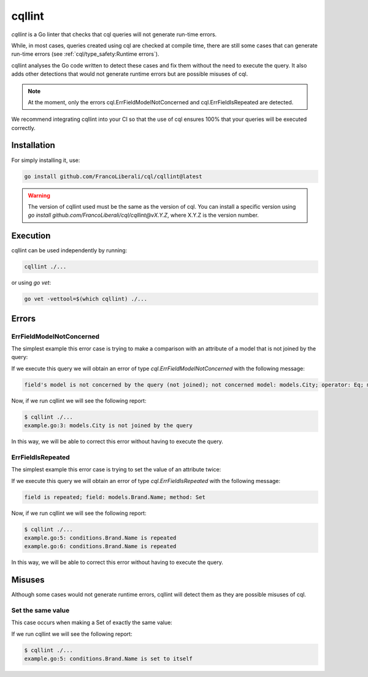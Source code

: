 ==============================
cqllint
==============================

`cqllint` is a Go linter that checks that cql queries will not generate run-time errors. 

While, in most cases, queries created using cql are checked at compile time, 
there are still some cases that can generate run-time errors (see :ref:`cql/type_safety:Runtime errors`).

cqllint analyses the Go code written to detect these cases and fix them without the need to execute the query. 
It also adds other detections that would not generate runtime errors but are possible misuses of cql.

.. note::

    At the moment, only the errors cql.ErrFieldModelNotConcerned and cql.ErrFieldIsRepeated are detected.

We recommend integrating cqllint into your CI so that the use of cql ensures 100% that your queries will be executed correctly.

Installation
----------------------------

For simply installing it, use:

.. code-block:: bash

    go install github.com/FrancoLiberali/cql/cqllint@latest

.. warning::

    The version of cqllint used must be the same as the version of cql. 
    You can install a specific version using `go install github.com/FrancoLiberali/cql/cqllint@vX.Y.Z`, 
    where X.Y.Z is the version number.

Execution
----------------------------

cqllint can be used independently by running:

.. code-block:: bash

    cqllint ./...

or using `go vet`:

.. code-block:: bash

    go vet -vettool=$(which cqllint) ./...

Errors
-------------------------------

ErrFieldModelNotConcerned
^^^^^^^^^^^^^^^^^^^^^^^^^^^^^^

The simplest example this error case is trying to make a comparison 
with an attribute of a model that is not joined by the query:

.. code-block:: go
    :caption: example.go
    :class: with-errors
    :emphasize-lines: 3
    :linenos:

    _, err := cql.Query[models.Brand](
        db,
        conditions.Brand.Name.IsDynamic().Eq(conditions.City.Name.Value()),
    ).Find()

If we execute this query we will obtain an error of type `cql.ErrFieldModelNotConcerned` with the following message:

.. code-block:: none

    field's model is not concerned by the query (not joined); not concerned model: models.City; operator: Eq; model: models.Brand, field: Name

Now, if we run cqllint we will see the following report:

.. code-block:: none

    $ cqllint ./...
    example.go:3: models.City is not joined by the query

In this way, we will be able to correct this error without having to execute the query.

ErrFieldIsRepeated
^^^^^^^^^^^^^^^^^^^^^^^^^^^^^^

The simplest example this error case is trying to set the value of an attribute twice:

.. code-block:: go
    :caption: example.go
    :class: with-errors
    :emphasize-lines: 5,6
    :linenos:

    _, err := cql.Update[models.Brand](
        db,
        conditions.Brand.Name.Is().Eq("nike"),
    ).Set(
        conditions.Brand.Name.Set().Eq("adidas"),
        conditions.Brand.Name.Set().Eq("puma"),
    )

If we execute this query we will obtain an error of type `cql.ErrFieldIsRepeated` with the following message:

.. code-block:: none

    field is repeated; field: models.Brand.Name; method: Set

Now, if we run cqllint we will see the following report:

.. code-block:: none

    $ cqllint ./...
    example.go:5: conditions.Brand.Name is repeated
    example.go:6: conditions.Brand.Name is repeated

In this way, we will be able to correct this error without having to execute the query.

Misuses
-------------------------

Although some cases would not generate runtime errors, cqllint will detect them as they are possible misuses of cql.

Set the same value
^^^^^^^^^^^^^^^^^^^^^^^^^

This case occurs when making a Set of exactly the same value:

.. code-block:: go
    :caption: example.go
    :class: with-errors
    :emphasize-lines: 5
    :linenos:

    _, err := cql.Update[models.Brand](
        db,
        conditions.Brand.Name.Is().Eq("nike"),
    ).Set(
        conditions.Brand.Name.Set().Dynamic(conditions.Brand.Name.Value()),
    )

If we run cqllint we will see the following report:

.. code-block:: none

    $ cqllint ./...
    example.go:5: conditions.Brand.Name is set to itself